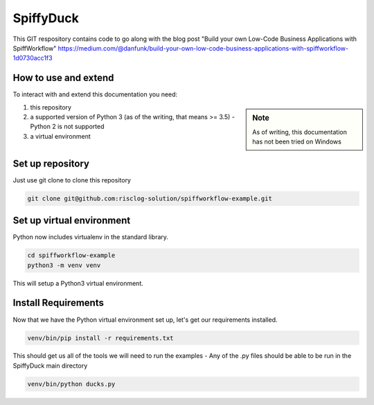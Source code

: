 SpiffyDuck
==============
This GIT respository contains code to go along with the blog post
"Build your own Low-Code Business Applications with SpiffWorkflow"
https://medium.com/@danfunk/build-your-own-low-code-business-applications-with-spiffworkflow-1d0730acc1f3


How to use and extend
-----------------------
To interact with and extend this documentation you need:

.. sidebar:: Note

   As of writing, this documentation has not been tried on Windows

1) this repository
2) a supported version of Python 3 (as of the writing, that means >= 3.5) - Python 2 is not supported
3) a virtual environment 

Set up repository
------------------
Just use git clone to clone this repository

.. code:: bash

   git clone git@github.com:risclog-solution/spiffworkflow-example.git

Set up virtual environment
--------------------------

Python now includes virtualenv in the standard library.

.. code:: bash

    cd spiffworkflow-example
    python3 -m venv venv

This will setup a Python3 virtual environment.

Install Requirements
--------------------

Now that we have the Python virtual environment set up, let's get our requirements installed.

.. code:: bash

    venv/bin/pip install -r requirements.txt

This should get us all of the tools we will need to run the examples - Any of the .py files should be able to be run
in the SpiffyDuck main directory

.. code:: bash

    venv/bin/python ducks.py


